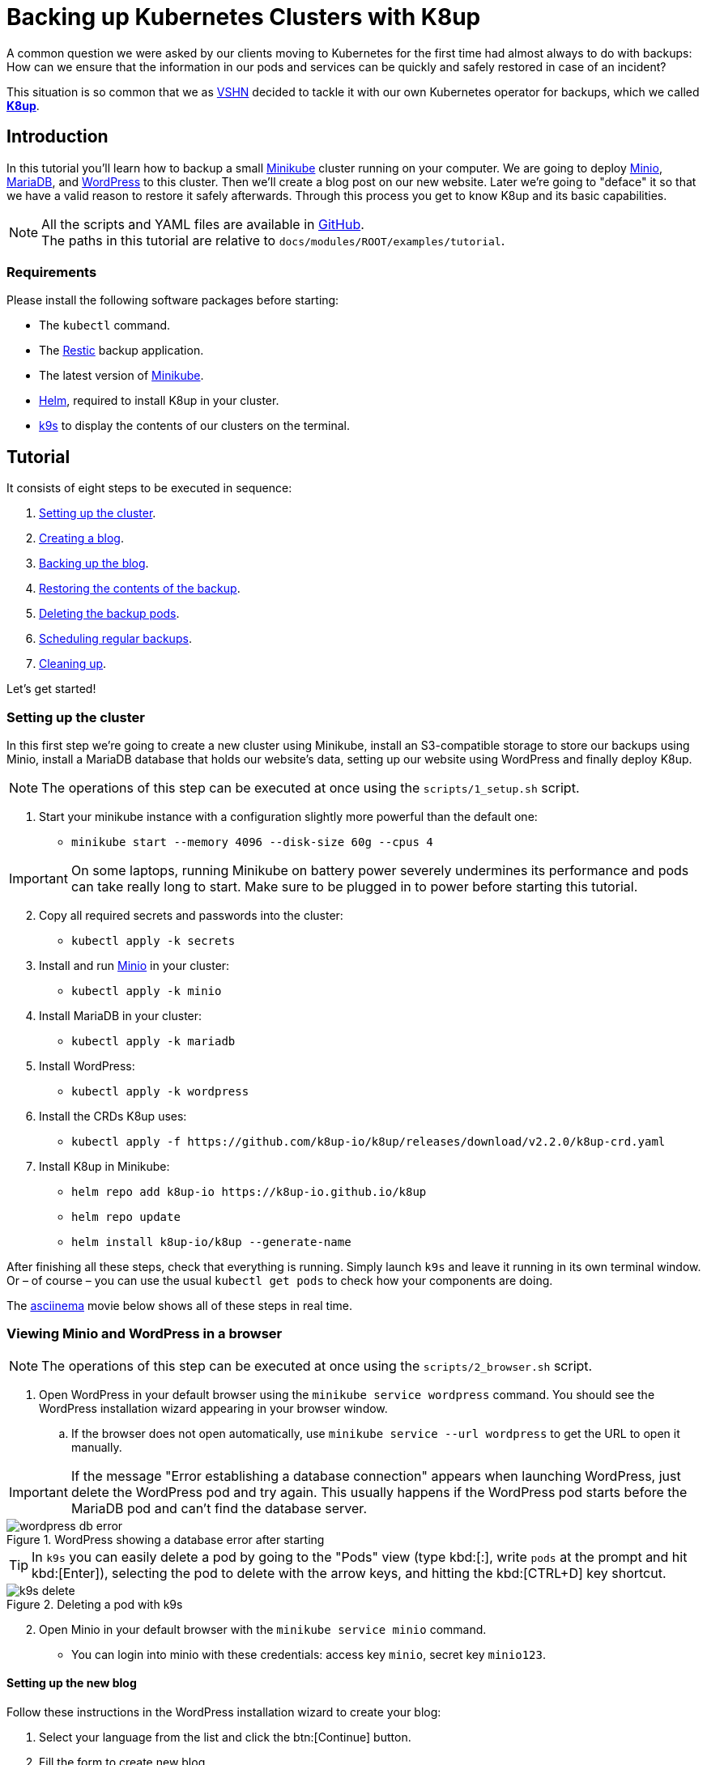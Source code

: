 :k8up_version: v2.2.0

= Backing up Kubernetes Clusters with K8up

A common question we were asked by our clients moving to Kubernetes for the first time had almost always to do with backups:
How can we ensure that the information in our pods and services can be quickly and safely restored in case of an incident?

This situation is so common that we as https://vshn.ch/[VSHN] decided to tackle it with our own Kubernetes operator for backups, which we called https://k8up.io/[**K8up**].

== Introduction

In this tutorial you'll learn how to backup a small https://github.com/kubernetes/minikube[Minikube] cluster running on your computer. We are going to deploy https://min.io/[Minio], https://mariadb.com/[MariaDB], and https://wordpress.org/[WordPress] to this cluster. Then we'll create a blog post on our new website. Later we're going to "deface" it so that we have a valid reason to restore it safely afterwards. Through this process you get to know K8up and its basic capabilities.

NOTE: All the scripts and YAML files are available in https://github.com/k8up-io/k8up/tree/master/docs/modules/ROOT/examples/tutorial[GitHub]. +
The paths in this tutorial are relative to `docs/modules/ROOT/examples/tutorial`.

=== Requirements

Please install the following software packages before starting:

* The `kubectl` command.
* The https://restic.net/[Restic] backup application.
* The latest version of https://minikube.sigs.k8s.io/[Minikube].
* https://helm.sh/[Helm], required to install K8up in your cluster.
* https://k9scli.io/[k9s] to display the contents of our clusters on the terminal.

== Tutorial

It consists of eight steps to be executed in sequence:

. <<step_1, Setting up the cluster>>.
. <<step_2, Creating a blog>>.
. <<step_3, Backing up the blog>>.
. <<step_4, Restoring the contents of the backup>>.
. <<step_5, Deleting the backup pods>>.
. <<step_6, Scheduling regular backups>>.
. <<step_7, Cleaning up>>.

Let's get started!

[[step_1]]
=== Setting up the cluster

In this first step we're going to create a new cluster using Minikube,
install an S3-compatible storage to store our backups using Minio,
install a MariaDB database that holds our website's data,
setting up our website using WordPress and finally deploy K8up.

NOTE: The operations of this step can be executed at once using the `scripts/1_setup.sh` script.

. Start your minikube instance with a configuration slightly more powerful than the default one:
* `minikube start --memory 4096 --disk-size 60g --cpus 4`

IMPORTANT: On some laptops, running Minikube on battery power severely undermines its performance and pods can take really long to start. Make sure to be plugged in to power before starting this tutorial.

[start=2]
. Copy all required secrets and passwords into the cluster:
* `kubectl apply -k secrets`

. Install and run https://min.io/[Minio] in your cluster:
* `kubectl apply -k minio`

. Install MariaDB in your cluster:
* `kubectl apply -k mariadb`

. Install WordPress:
* `kubectl apply -k wordpress`

. Install the CRDs K8up uses:
* `kubectl apply -f \https://github.com/k8up-io/k8up/releases/download/{k8up_version}/k8up-crd.yaml`

. Install K8up in Minikube:
* `helm repo add k8up-io \https://k8up-io.github.io/k8up`
* `helm repo update`
* `helm install k8up-io/k8up --generate-name`

After finishing all these steps, check that everything is running.
Simply launch `k9s` and leave it running in its own terminal window.
Or – of course – you can use the usual `kubectl get pods` to check how your components are doing.

The https://asciinema.org/[asciinema] movie below shows all of these steps in real time.

++++
<script id="asciicast-FuXTxaHMsZZWqnkETvFgVmHy7" src="https://asciinema.org/a/FuXTxaHMsZZWqnkETvFgVmHy7.js" async></script>
++++

[[step_2]]
=== Viewing Minio and WordPress in a browser

NOTE: The operations of this step can be executed at once using the `scripts/2_browser.sh` script.

. Open WordPress in your default browser using the `minikube service wordpress` command. You should see the WordPress installation wizard appearing in your browser window.
.. If the browser does not open automatically, use `minikube service --url wordpress` to get the URL to open it manually.

IMPORTANT: If the message "Error establishing a database connection" appears when launching WordPress, just delete the WordPress pod and try again. This usually happens if the WordPress pod starts before the MariaDB pod and can't find the database server.

.WordPress showing a database error after starting
image::tutorial/wordpress-db-error.png[]

TIP: In `k9s` you can easily delete a pod by going to the "Pods" view (type kbd:[:], write `pods` at the prompt and hit kbd:[Enter]), selecting the pod to delete with the arrow keys, and hitting the kbd:[CTRL+D] key shortcut.

.Deleting a pod with k9s
image::tutorial/k9s-delete.png[]

[start=2]
. Open Minio in your default browser with the `minikube service minio` command.
* You can login into minio with these credentials: access key `minio`, secret key `minio123`.

==== Setting up the new blog

Follow these instructions in the WordPress installation wizard to create your blog:

. Select your language from the list and click the btn:[Continue] button.
. Fill the form to create new blog.
. Create a user `admin`.
. Copy the random password shown, or use your own password.
. Click the btn:[Install WordPress] button.

.WordPress installer
image::tutorial/wordpress-install.png[]

[start=6]
. Log in to the WordPress console using the user and password.
* Create one or many new blog posts, for example using pictures from https://unsplash.com/[Unsplash].

. Enter some text or generate some random text using a https://lipsum.com/[Lorem ipsum generator].
. Click on the "Document" tab.
. Add the image as "Featured image".
. Click "Publish" and see the new blog post on the site.

[[step_3]]
=== Backing up the blog

In this step we're going to create a backup of our blog and it's database.
Everything related to this is defined in `backup.yml`.
Once applied to our Minikube cluster,
k8up will instantly take a backup of the database
and copy it to Minio, our S3-compatible backup storage.
Read on to learn how K8up exactly does what it does.

NOTE: The operations of this step can be executed at once using the `scripts/3_backup.sh` script.

To trigger a backup, use the command `kubectl apply -f backup.yaml`. You can see the job in the "Jobs" section of `k9s`.

Running the `kubectl logs` command on a backup pod brings the following information:

....
No repository available, initialising...
created restic repository 97efa2a6bf at s3:http://minio:9000/backups

Please note that knowledge of your password is required to access
the repository. Losing your password means that your data is
irrecoverably lost.
Removing locks...
created new cache in /root/.cache/restic
successfully removed locks
Listing all pods with annotation k8up.io/backupcommand in namespace default
Listing snapshots
snapshots command:
0 Snapshots
backing up...
Starting backup for folder wordpress-pvc
done: 0.00%
backup finished! new files: 1907 changed files: 0 bytes added: 45561795
Listing snapshots
snapshots command:
1 Snapshots
sending webhook Listing snapshots
snapshots command:
1 Snapshots
Removing locks...
Listing snapshots
snapshots command:
1 Snapshots
Sending webhooks to : %
....

If you look at the Minio browser window, there should now be a set of folders that appeared.
That's the backup we've just performed in Restic format!

.Minio browser showing backup repository
image::tutorial/minio-browser.png[]

==== How does K8up work?

K8up runs Restic in the background to perform its job. It will automatically backup all PVCs in the cluster with the `ReadWriteMany` (or `RWX` for short) attribute.

Just like any other Kubernetes object, K8up uses YAML files to describe every single action: backups, restores, archival, etc. The most important part of the YAML files used by K8up is the `backend` object:

[source,yaml]
....
backend:
  repoPasswordSecretRef:
    name: backup-repo
    key: password
  s3:
    endpoint: http://minio:9000
    bucket: backups
    accessKeyIDSecretRef:
      name: backup-credentials
      key: username
    secretAccessKeySecretRef:
      name: backup-credentials
      key: password
....

This object specifies two major keys:

* `repoPasswordSecretRef` contains the reference to the secret which contains the Restic password. This password is used to open, read and write to the backup repository.
* `s3` specifies the location and credentials of the S3-compatible storage server. It's where the Restic backup should be stored. The only valid option at this moment is using AWS S3-compatible storage, such as a Minio server in our case.

[[step_4]]
=== Restoring a backup

For the sake of this demonstration, let's become evil for a moment and pretend we're an attacker that has gained access to our blog.
Because we're so bad, we're going to remove all blog posts and images from our WordPress installation and empty the trash.

.Defaced WordPress site!
image::tutorial/wordpress-defaced.png[]

Oh noes! But don't worry: thanks to K8up you can bring your old blog back in a few minutes.

There are many ways to restore Restic backups, for example locally (useful for debugging or inspection) and remotely (on PVCs or S3 buckets, for example.)

==== Restoring locally

To restore using Restic, set these variables (in a Unix-based system; for Windows, the commands are different):

[source,bash]
....
kubectl port-forward svc/minio 9000:9000 &
export MINIO_PORT=$!
export KUBECONFIG=""
export RESTIC_REPOSITORY=s3:http://localhost:9000/backups/
export RESTIC_PASSWORD=p@ssw0rd
export AWS_ACCESS_KEY_ID=minio
export AWS_SECRET_ACCESS_KEY=minio123
....

NOTE: In this tutorial you can load these variables by simply running `source scripts/environment.sh`.

With these variables in your environment, run the command `restic snapshots` to see the list of backups. Afterwards start the restore with `restic restore XXXXX --target ~/restore`, where XXXXX is one of the IDs appearing in the results of the snapshots command.

==== Restoring to a PVC

NOTE: The operations of this step can be executed at once using the `scripts/4_restore.sh` script.

K8up is able to restore data directly on specified PVCs. This requires some manual steps.

. Using the steps in the previous section, "Restore Locally", check the ID of the snapshot you would like to restore:

....
$ source scripts/environment.sh
$ restic snapshots
$ restic snapshots XXXXXXXX --json | jq -r '.[0].id'
....

[start=2]
. Use that long ID in your restore YAML file `k8up/restore-wordpress.yaml`:
* Make sure the `restoreMethod:folder:claimName:` value corresponds to the `Paths` value of the snapshot you want to restore.
* Replace the `snapshot` key with the long ID you just found:

[source,yaml]
....
apiVersion: k8up.io/v1
kind: Restore
metadata:
  name: restore-wordpress
spec:
  snapshot: 00e168245753439689922c6dff985b117b00ca0e859cc69cc062ac48bf8df8a3
  restoreMethod:
    folder:
      claimName: wordpress-pvc
  backend:
....

Don't forget to fill in your actual `backend:` information as documented above.
There is a predefined restore YAML file in `restore/wordpress.yaml` where you only have to replace `SNAPSHOT_ID`.

[start=3]
. Apply the changes:
* `kubectl apply -f restore/wordpress.yaml`
* Use the `kubectl get pods` commands to see when your restore job is done.

TIP: Use the command `kubectl get pods --sort-by=.metadata.creationTimestamp` to order the pods in descending age order. Then you will quickly find the pod of the restore job at the end of the list.

The restore job restores data into the existing PVC mounted in the WordPress pod under `/var/www/html`:

[source,yaml]
....
volumeMounts:
- name: wordpress-persistent-storage
  mountPath: /var/www/html
....

Any files that may have been manipulated will be restored to the state from the snapshot.
Please note that any newly created files in the PVC will not be deleted by the restore process.

[start=3]
. Since it is a PHP application, nothing else is needed for this pod.

=== Restoring the database dump

In the case of the MariaDB pod, this backup annotation in the MariaDB deployment instructed K8up to create a database dump as text and store it in MinIO:

[source,yaml]
....
spec:
  template:
    metadata:
      annotations:
        k8up.io/backupcommand: /bin/bash -c 'mysqldump -uroot -p"${MARIADB_ROOT_PASSWORD}" --all-databases'
....

Thus the restoration procedure is different.
Instead of restoring files to a PVC, we can instead connect to the running database in the pod and restore directly from the dump.

[start=4]
. Pipe the database dump from restic to the MariaDB instance running inside the MariaDB pod:
+
....
$ export SNAPSHOT_ID=$(restic snapshots --json --last --path /default-mariadb | jq -r '.[0].id')
$ export MARIADB_POD=$(kubectl get pods -o custom-columns="NAME:.metadata.name" --no-headers -l "app=wordpress,tier=mariadb")
$ restic dump "${SNAPSHOT_ID}" /default-mariadb | kubectl exec -i "$MARIADB_POD" -- /bin/bash -c 'mysql -uroot --password="${MARIADB_ROOT_PASSWORD}"'
....

Now refresh your WordPress page in your browser window. You should see the previous state of the WordPress installation restored, working and looking as expected!

.WordPress website restored
image::tutorial/wordpress-restored.png[]

[[step_5]]
=== Cleaning up the backup pods

Whenever K8up performs a backup, it creates a pod for the job. The one we created previously can be manually deleted using the command:

`kubectl delete -f restore/wordpress.yaml`

[[step_6]]
=== Scheduling regular backups

NOTE: The operations of this step can be executed at once using the `scripts/5_schedule.sh` script.

Instead of performing backups manually, you can also set a schedule on which backups are performed automatically. This requires specifying the schedule in `cron` format.

[source,yaml]
....
backup:
  schedule: '*/2 * * * *'    # backup every 2 minutes
  failedJobsHistoryLimit: 2
  successfulJobsHistoryLimit: 2
  promURL: http://minio:9000
....

TIP: Use https://crontab.guru/[crontab.guru] to help you set up complex schedule formats in `cron` syntax.

The schedule can also specify `archive` and `check` tasks to be executed regularly.

[source,yaml]
....
archive:
  schedule: '0 0 1 * *'       # archive every week
  restoreMethod:
    s3:
      endpoint: http://minio:9000
      bucket: archive
      accessKeyIDSecretRef:
        name: backup-credentials
        key: username
      secretAccessKeySecretRef:
        name: backup-credentials
        key: password
check:
  schedule: '0 1 * * 1'      # monthly check
  promURL: http://minio:9000
....

Run the `kubectl apply -f k8up/schedule.yaml` command. This will setup an automatic schedule to backup the PVCs every 5 minutes (for minutes that are divisors of 5).

Now wait for a bit more than 2 minutes. Then run `restic snapshots` again and watch more backups appearing in the repository.

TIP: Running the `watch restic snapshots` command will rerun restic every 2 seconds and update the output so that you don't have to do it yourself.

[[step_7]]
=== Cleaning up the cluster

NOTE: The operations of this step can be executed at once using the `scripts/6_stop.sh` script.

Stop port forwarding with `kill $MINIO_PORT`.

When you are done with this tutorial, just execute the `minikube stop` command to shut the cluster down. If you would like to get rid of it completely, run `minikube delete`.

== Conclusion

We hope that this walkthrough provided you a quick overview of K8up and its capabilities. But K8up can do more than that! We have only briefly mentioned the archive, prune, and check commands and haven't talked about the backup of any data piped to `stdout` (called "Application Aware" backups.) You can check these features on the https://k8up.io/[K8up documentation website] where they are described in detail.
